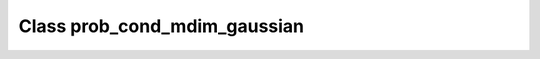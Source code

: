 Class prob_cond_mdim_gaussian
=============================

.. doxygenclass:: o2scl::prob_cond_mdim_gaussian
